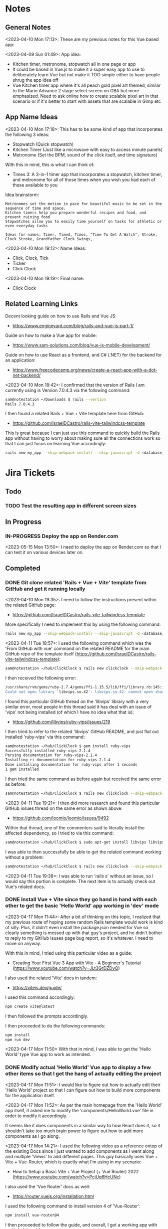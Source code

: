 #+TODO: TODO(t) IN-PROGRESS (p) | DONE(d) CANCELLED(c)
#+PRIORITIES: 1 5 3
* Notes
** General Notes
<2023-04-10 Mon 17:13>: These are my previous notes for this Vue based app:

<2023-04-09 Sun 01:49>: App idea:
- Kitchen timer, metronome, stopwatch all in one page or app
- It could be based in Vue.js to make it a super easy app to use to deliberately learn Vue but not make it TOO simple either to have people shrug the app idea off
- Vue Kitchen timer app where it's all peach gold pixel art themed, similar to the Mario Advance 2 stage select screen on GBA but more emphasized. Need to ask online how to create scalable pixel art in that scenario or if it's better to start with assets that are scalable in Gimp etc

** App Name Ideas
<2023-04-10 Mon 17:18>: This has to be some kind of app that incorporates the following 3 ideas:
- Stopwatch (Quick stopwatch)
- Kitchen Timer (Just like a microwave with easy to access minute panels)
- Metronome (Set the BPM, sound of the click itself, and time signature)

With this in mind, this is what I can think of:
- Times 3: A 3-in-1 timer app that incorporates a stopwatch, kitchen timer, and metronome for all of those times when you wish you had each of these available to you

Idea brainstorm:
#+begin_src text
Metronomes set the motion in pace for beautiful music to be set in the sequence of time and space.
Kitchen timers help you prepare wonderful recipes and food, and prevent ruining food
Stopwatches allow you to easily time yourself on tasks for athletic or even everyday tasks

Ideas for names: Timer, Timed, Timez, "Time To Get A Watch", Stroke, Clock Stroke, Grandfather Clock Swings,
#+end_src

<2023-04-10 Mon 19:12>: Name Ideas:
- Click, Clock, Tick
- Ticker
- Click Clock

<2023-04-10 Mon 19:19>: Final name:
- Click Clock

** Related Learning Links
Decent looking guide on how to use Rails and Vue JS:
- https://www.engineyard.com/blog/rails-and-vue-js-part-1/

Guide on how to make a Vue app for mobile:
- https://www.sam-solutions.com/blog/vue-js-mobile-development/

Guide on how to use React as a frontend, and C# (.NET) for the backend for an application:
- https://www.freecodecamp.org/news/create-a-react-app-with-a-dot-net-backend/

<2023-04-10 Mon 18:42>: I confirmed that the version of Rails I am currently using is Version 7.0.4.3 via the following command:
#+begin_src bash
sam@notestation ~/Downloads $ rails --version
Rails 7.0.4.3
#+end_src

I then found a related Rails + Vue + Vite template here from GitHub:
- https://github.com/IsraelDCastro/rails-vite-tailwindcss-template

This is great because I can just use this command to quickly build the Rails app without having to worry about making sure all the connections work so that I can just focus on learning Vue accordingly:
#+begin_src bash
rails new my_app --skip-webpack-install --skip-javascript -d <database_you_want> -m https://raw.githubusercontent.com/IsraelDCastro/rails-vite-tailwindcss-template/master/template.rb --vue
#+end_src

* Jira Tickets
** Todo
*** TODO Test the resulting app in different screen sizes
** In Progress
*** IN-PROGRESS Deploy the app on Render.com
<2023-05-15 Mon 13:50>: I need to deploy the app on Render.com so that I can test it on various devices later on.
** Completed
*** DONE Git clone related 'Rails + Vue + Vite' template from GitHub and get it running locally
<2023-04-10 Mon 19:35>: I need to follow the instructions present within the related GitHub page:
- https://github.com/IsraelDCastro/rails-vite-tailwindcss-template

More specifically I need to implement this by using the following command:
#+begin_src bash
rails new my_app --skip-webpack-install --skip-javascript -d <database_you_want> -m https://raw.githubusercontent.com/IsraelDCastro/rails-vite-tailwindcss-template/master/template.rb --vue
#+end_src

<2023-04-11 Tue 18:57>: I used the following command which was the 'From GitHub with vue' command on the related README  for the main GitHub repo of the template itself (https://github.com/IsraelDCastro/rails-vite-tailwindcss-template):
#+begin_src bash
sam@notestation ~/hub/ClickClock $ rails new clickclock --skip-webpack-install --skip-javascript -d postgresql -m https://raw.githubusercontent.com/IsraelDCastro/rails-vite-tailwindcss-template/master/template.rb --vue
#+end_src

I then received the following error:
#+begin_src bash
/usr/share/rvm/gems/ruby-2.7.4/gems/ffi-1.15.5/lib/ffi/library.rb:145:in `block in ffi_lib': Could not open library 'vips.so.42': vips.so.42: cannot open shared object file: No such file or directory. (LoadError)
Could not open library 'libvips.so.42': libvips.so.42: cannot open shared object file: No such file or directory
#+end_src

I found this particular GitHub thread on the 'libvips' library with a very similar error, most people in this thread said it has deal with an issue of 'vips' not being installed (of which I have no idea what that is):
- https://github.com/libvips/ruby-vips/issues/219

I then tried to refer to the related 'libvips' GitHub README, and just flat out installed 'ruby-vips' via this command:
#+begin_src bash
sam@notestation ~/hub/ClickClock $ gem install ruby-vips
Successfully installed ruby-vips-2.1.4
Parsing documentation for ruby-vips-2.1.4
Installing ri documentation for ruby-vips-2.1.4
Done installing documentation for ruby-vips after 1 seconds
1 gem installed
#+end_src

I then tried the same command as before again but received the same error as before:
#+begin_src bash
sam@notestation ~/hub/ClickClock $ rails new clickclock --skip-webpack-install --skip-javascript -d postgresql -m https://raw.githubusercontent.com/IsraelDCastro/rails-vite-tailwindcss-template/master/template.rb --vue
#+end_src

<2023-04-11 Tue 19:21>: I then did more research and found this particular GitHub issues thread on the same error as shown above:
- https://github.com/loomio/loomio/issues/9492

Within that thread, one of the commenters said to literally install the affected dependency, so I tried to via this command:
#+begin_src bash
sam@notestation ~/hub/ClickClock $ sudo apt-get install libvips libvips-dev
#+end_src

I was able to then successfully be able to get the related command working without a problem:
#+begin_src bash
sam@notestation ~/hub/ClickClock $ rails new clickclock --skip-webpack-install --skip-javascript -d postgresql -m https://raw.githubusercontent.com/IsraelDCastro/rails-vite-tailwindcss-template/master/template.rb --vue
#+end_src

<2023-04-11 Tue 19:38>: I was able to run 'rails s' without an issue, so I would say this portion is complete. The next item is to actually check out Vue's related docs.
*** DONE Install Vue + Vite since they go hand in hand with each other to get the basic 'Hello World' app working in 'dev' mode
<2023-04-17 Mon 11:44>: After a bit of thinking on this topic, I realized that my previous route of hoping some random Rails template would work is kind of silly. Plus, it didn't even install the package.json needed for Vue so clearly something is messed up with that guy's project, and he didn't bother to reply to my GitHub isuses page bug report, so it's whatever. I need to move on anyway.

With this in mind, I tried using this particular video as a guide:
- Creating Your First Vue 3 App with Vite - A Beginner's Tutorial (https://www.youtube.com/watch?v=JLt3GrDZDvQ)

I also used the related 'Vite' docs in tandem:
- https://vitejs.dev/guide/

I used this command accordingly:
#+begin_src bash
npm create vite@latest
#+end_src

I then followed the prompts accordingly.

I then proceeded to do the following commands:
#+begin_src bash
npm install
npm run dev
#+end_src

<2023-04-17 Mon 11:50> With that in mind, I was able to get the 'Hello World' type Vue app to work as intended.
*** DONE Modify actual 'Hello World' Vue app to display a few other items so that I get the hang of actually editing the project
<2023-04-17 Mon 11:51>: I would like to figure out how to actually edit their 'Hello World' project so that I can figure out how to build more components for the application itself.

<2023-04-17 Mon 11:52>: As per the main homepage from the 'Hello World' app itself, it asked me to modify the 'components/HelloWorld.vue' file in order to modify it accordingly.

It seems like it does components in a similar way to how React does it, so it shouldn't take too much brain power to figure out how to add more components as I go along.

<2023-04-17 Mon 14:21>: I used the following video as a reference ontop of the existing Docs since I just wanted to add components as I went along and multiple 'Views' to add different pages. This guy basically uses Vue + Vite + Vue-Router, which is exactly what I'm using in my scenario:
- How to Setup a Basic Vite + Vue Project (+ Vue Router) 2022 (https://www.youtube.com/watch?v=PciUq6HcUNc)

I also used the 'Vue Router' docs as well:
- https://router.vuejs.org/installation.html

I used the following command to install version 4 of 'Vue-Router':
#+begin_src bash
npm install vue-router@4
#+end_src

I then proceeded to follow the guide, and overall, I got a working app with multiple 'views' for separate pages.

I was a bit confused on what was the difference between 'components' and 'views' for the Vue.js framework, but after a bit of research, I found this particular answer on StackOverflow which helped elucidate this process for me:
- https://stackoverflow.com/questions/50865828/what-is-the-difference-between-the-views-and-components-folders-in-a-vue-project

Basically, its just a matter of preference. From my understanding, you place the individual 'View' pages in the 'views' directory

*** DONE Record related command to run application in 'dev' mode
<2023-04-17 Mon 15:32>: Just wanted to include this for future reference, aka if you want to just run this application in 'dev' mode, just use the following command:
#+begin_src bash
npm run dev
#+end_src
*** DONE Work on creating a Figma wireframe for the application to plan out what I want on each component page
<2023-04-11 Tue 19:40>: I would like to revisit some basic Figma tutorials to get a good wireframe going for the application itself so I can plan out its features.

<2023-04-17 Mon 15:25>: This should be my next step as I really should be wireframing out the overall look and feel of the app.

Afterwards, I will translate it to Vue based components.

Once the basic components are then present, I can proceed with making flashy looking buttons, and looking into cool animations.

<2023-04-18 Tue 14:14>: I was able to watch this video to learn more of the basics of Figma, and honestly, it's not too hard. I think before when I tried using it, I was under pressure of trying to do that stupid test for that one shill ass job.

Most of these YouTubers in this realm are a bit grifty, but this video was good to learn the basics:
- Figma UI Design Tutorial: Get Started in Just 24 Minutes! (https://www.youtube.com/watch?v=FTFaQWZBqQ8)

Also, the only site that was worthwhile for icons with a related account was this one:
- https://freeicons.io/

Here's a useful site to obtain related Figma templats for reference to see what other people have done for mobile app designs:
- https://figmaresource.com/category/ui-kits/page/5/

Here was a cool Half Life themed one I found that had a really really cool looking center button I would love to replicate sometime:
- https://www.figma.com/file/oIAQW5RLtTgVqBAH73TeMi/Half-Life?node-id=30-3075&t=09r6OM5YsT0Cb84H-0

<2023-04-18 Tue 14:39>: Overall, the design is complete here:
- https://www.figma.com/file/45qGh4g17WCbewzEaZX70s/ClickClock-Figma-Template

I really like what I did so far and I think it's pretty good for what I did so far. Simple yet effective. Honestly, it looks good.

Now I have to figure out how to pull all of this out of Figma, and into an actual website that I can play with.
*** DONE Figure out a gameplan to translate Figma wireframe site components into actual useable Vue basd web components
<2023-04-18 Tue 14:41>: My next goal is to translate what I created for the wireframe and into an actual Vue app itself.

Related links I researched:
- This is a somewhat long-winded React centered tutorial on how to translate Figma components into a React component. Though it's useful, I really just need to export what I created into HTML components or at least buttons etc to be placed onto a page so I don't think this is the best route honestly at the moment:
- Figma To React JS | Build A Modern Responsive Website - Project Set Up (https://www.youtube.com/watch?v=zwj4x2q_HcE)

<2023-04-18 Tue 15:16>: After doing some research, most of what's present is just "Use this plugin" --> followed by "Oh wow, this plugin doesn't even translate the page correctly" / "Oh wow, it's not even letting me export the buttons as intended"

What's pretty ironic is that I might have to just go ahead and implement this by hand manually since there's no really easy way to do this...

You would think... for a tool like Figma that they didn't think to help facilitate the process of exporting the designs themselves into translatable web pages... It makes no sense to me why they have to piggyback off of rando 'plugin' creators...

Either way, I guess I have to make these components manually for now, but at least I have a very good sense of what I actually want to do.

What I will probably do in the truest sense / easiest route is to just make a literal mockup of the current design with div tags and buttons, scale it up to look close to what I planned, and go from there.

This beats having to figure out which plugin ACTUALLY works from Figma. I will admit though, it is a really nice tool but its exporting functionality is God awful though.

<2023-04-18 Tue 15:35>: The goal for the workflow going forward involves the following (if I do this all manually):
- Create a component for the top 30% half of the screen called 'TopFrame.vue'
- Create a component for the bottom 70% half of the screen called 'BottomFrame.vue'
- For each of these components, literally create rectangle based div tags that look similar to what is present on the Figma template which shouldn't be hard at all
- The buttons could easily be exported and brought into something else like GIMP to be further designed and chromed up so that 'hover' and 'click' actions are very obvious
- Once the design is actually present and each page is accessible, it's just a matter of literally rigging up each of the buttons to separate functions in the Vue components
- Once the buttons are actually working in their basic state, I can then explore various NPM packages that handle timers and metronome clicks as well as muting capabilities
- After that, the app should be pretty much done and ready for testing on multiple devices including mobile and desktop screens
- The only thing after that would include deploying it to something like Render.com

<2023-04-19 Wed 15:10>: My revised version of this workflow goes as follows:
- Create every individual component for the top half of the app minus the nav bar buttons at the top: even if it includes redundancy, this can be further refactored later so that if it works for now, great just use it and move on
- Figure out the basic CSS styling for each component so that it closely matches the actual wireframed app itself
- Create the individual buttons necessary for the bottom nav bar in GIMP or through CSS manipulation of the basic 'button' HTML tag itself
- Rig the individual buttons to related Vue functions and get it working with a basic console.log statement to prove they are useable
- Look into NPM packages that provide timer functionality (for counting up and down) as well as metronome and volume packages
- Make the individual buttons actually work to provide changes on screen
- Review related Vue basics and other Docs to see if there is anything advanced I can add to the application itself
- Test the resulting app in different screen sizes
- Create modified buttons using gold style pixel art
- Research flashy looking animations that appear when each component page is loaded
- Deploy the app on Render.com

<2023-04-19 Wed 15:15>: With this in mind, I am marking this task as complete
*** DONE Create every individual component for the top half of the app minus the nav bar buttons at the top: even if it includes redundancy, this can be further refactored later so that if it works for now, great just use it and move on
<2023-04-19 Wed 15:18>: This portion is complete as there are individual 'Vue' based 'views' present for each individual page.

This can be further refactored later so that each page is a template with some provided components that are passed in via props via however which way that Vue does it, but for now, it works and is good for now.
*** DONE Figure out the basic CSS styling for each component so that it closely matches the actual wireframed app itself
<2023-04-19 Wed 15:19>: I am slowly trying ot figure it out, but it has becoming a bit hard to really match the wireframe itself.

Again, I just wish Figma gave you the basics to work with, but alas, it isn't as good as Dreamweaver used to be in that respect.

My opinion aside, I will continue to just try to manipulate the CSS further to match it. The results are like 60% of the way there, but definitely need tweaking.

<2023-04-19 Wed 16:13>: I removed a lot of the CSS involved in the base Vue app, but am struggling with getting the height to actually cooperate with me.

I used the 'background-repeat' option to make the buttons appear with the specific flat icons.

I will do some more research as to why the CSS is acting so weird.

<2023-04-20 Thu 17:11>: I got really really close to the Figma template with must deliberation. I figured out the CSS styling IS available in Figma, so that helped a ton.

I found this particular font that matched my Figma design's font:
- https://fonts.google.com/specimen/Fredoka

I then used this Stack Overflow post as a reference for how to insert custom fonts into the CSS stylesheet for a Vue app itself:
- https://stackoverflow.com/questions/51516084/how-do-i-add-a-google-font-to-a-vuejs-component

<2023-04-20 Thu 17:23>: I am getting closer, but there is one big issue I see after making all of these custom buttons:
- Without related text in the middle of the button, the action of switching 'View' pages on the fly doesn't work.
- There is still a grey background for the buttons despite that not being present in the .png form of the buttons.
- I would need to figure out how to resize the title for each page accordingly for longer words, probably will do so with more of an 'id' specific approach for styling on words like 'Stopwatch' or 'Metronome'.
- I probably will need to borrow from MaterialUI just for the time input field to make it just nice by default.

Getting there though :)

<2023-04-21 Fri 13:12>: I did some manipulation, and basically, you don't even need a 'button' HTML tag for the 'router-link' tags from Vue anyway, so I just literally applied the same CSS styling as the previous buttons, and it works just fine.

I changed the title tags to be smaller whenever necessary for the 'Stopwatch' and 'Metronome' sections.

I also realized that I will actually need the top half of the app to display the output for the app itself because the bottom is used for input anyway and would be super jenky if I didn't make it too obvious.

With this in mind, I have a better sense that I probably should just use something like MaterialUI to make input fields just easier from the get-go. I found a project that combines Vue and Material UI here:
- https://www.creative-tim.com/vuematerial

I then installed the related 'vue-material' component with the following command:
#+begin_src bash
npm install vue-material --save
#+end_src

More specifically, I am borrowing from the related docs page example for the Metronome input form itself:
- https://www.creative-tim.com/vuematerial/components/form

I also found a great example to utilize just for the ideas for the 'Stopwatch' view itself:
- https://github.com/jinderbrar/Stopwatch-using-ReactJS-and-Material-UI

It was from this example that I realized that the very top portion of the app needs to accommodate the output of the app, while the bottom of the app allows the user to input whatever they would like.

<2023-04-21 Fri 13:19>: I looked more into this, and what sucks is that 'vue-material' does NOT support Vue 3, which I am using for my project.

With that in mind, I will have to probably resort to using Bootstrap or maybe even Tailwind.

<2023-04-21 Fri 13:21>: I did further research, and found the SAME exact issues in which even Bootstrap doesn't even support Vue 3:
- https://github.com/bootstrap-vue/bootstrap-vue-next

<2023-04-21 Fri 13:31>: Apparently, Tailwind DOES support Vue3, so I guess this is a reason to just flatout try Tailwind as well this time around. I literally only need like 2 separate input fields anyway, so it's worth a shot.

With this in mind, I went ahead and used the following commands to install Tailwind components:
#+begin_src bash
npm install tailwindcss@latest
npm install @headlessui/vue @heroicons/vue
#+end_src

<2023-04-21 Fri 13:39>: My next steps need to be to actually go over the related Tailwind docs in terms of how to add them to my existing Vue project:
- https://tailwindui.com/documentation#vue-installing-dependencies

I then need to actually pick a component and just put it into the project to see if it works:
- https://tailwindui.com/components
- https://tailwindui.com/components/application-ui/forms/input-groups

<2023-04-21 Fri 15:33>: Apparently, "Tailwind UI" is NOT free. With this in mind, I will have to do more research on their site's docs pages to get more info about input fields I could use from their component library:
- https://tailwindcss.com/

Here are two related links of prebuilt components to use in my app as well that are Tailwind related:
- https://tailwindcomponents.com/

<2023-04-21 Fri 16:08>: This looks like a good Tailwind CSS based input field for the Metronome 'view' page:
- https://tailwindcomponents.com/component/number-input-counter

<2023-04-21 Fri 16:39>: I incorporated the related example in the Metronome page:
- https://tailwindcomponents.com/component/number-input-counter

I will have to decide on how I want to handle the time input for the 'Stopwatch' and 'Timer' pages.

After that, I can finally rig up the buttons, and do further tasks along the workflow since the UI is looking almost what I want it to be at this point minus a few tweaks overall.

<2023-04-24 Mon 11:45>: I found this particular resource to use 'router-link' in conjunction with a button. You basically have to wrap the 'router-link' around the button itself, and use the 'to', 'custom', and 'v-slot' attributes for the 'router-link' section, and then use the '@click' and 'role' attributes for the button itself:
- https://codingbeautydev.com/blog/vue-router-link-button/

I then used these two links as references for using 'font-awesome' style icons for the HTML buttons as well since I think doing the buttons via pure CSS will achieve flashier, and easier to manage effects instead of having to manually create the same types of buttons by hand even using GIMP:
- https://www.w3schools.com/howto/howto_css_icon_buttons.asp
- https://fontawesome.com/

I also used this StackOverflow post to determine how to add the actual Font Awesome CSS based CDN stylesheet to the actual project itself:
- https://stackoverflow.com/questions/51314997/how-to-add-cdn-css-file-to-vue-cli-3-project

<2023-04-24 Mon 11:53>: I then used this reference page to be able to install the Font Awesome icons as well:
- https://fontawesome.com/docs/web/use-with/vue/

I then used this related NPM command to install the Font Awesome icons:
#+begin_src bash
npm i --save @fortawesome/fontawesome-svg-core
npm i --save @fortawesome/free-solid-svg-icons
npm i --save @fortawesome/free-regular-svg-icons
npm i --save @fortawesome/free-brands-svg-icons
npm i --save @fortawesome/vue-fontawesome@latest-3
#+end_src

I then found a desired icon here:
- https://fontawesome.com/icons/circle-info?f=classic&s=light

I then tried to use the following syntax within the page itself to try to use the icon itself within my Vue project:
#+begin_src js
<font-awesome-icon :icon="['fal', 'circle-info']" />
#+end_src

<2023-04-24 Mon 12:05>: After failing with the above HTML syntax itself, I then used this page as a reference to add the Font-Awesome library as a 'component' to the 'main.js' file itself in the project:
- https://fontawesome.com/docs/web/use-with/vue/add-icons

<2023-04-24 Mon 16:02>: I used this video as a reference guide on how to really actually use Font Awesome with Vue 3, and even though it was from 2 years ago, the premise was pretty muc hthe same:
- How to Add Font Awesome Icons in Vue 3 (https://www.youtube.com/watch?v=MoDIpTuRWfM)

<2023-04-24 Mon 16:44>: I used this guide as a reference on how to make glossy buttons:
- https://simplestepscode.com/css-glass-button-tutorial/#

I then found this StackOverflow post for a solution on how to center the button's CSS styling as well to use "display:flex; justify-content:center" on the parent button's CSS styling:
- https://stackoverflow.com/questions/61675732/vertically-center-font-awesome-icon-and-text-inside-an-a-tag-router-link

<2023-04-24 Mon 17:04>: I also figured out that you can change the icon color for a Font Awesome icon by just adding color changing properties to the class via this StackOverflow post:
- https://stackoverflow.com/questions/14474452/can-i-change-the-color-of-font-awesomes-cog-icon

<2023-04-24 Mon 17:15>: I then focused on the Tailwind CSS side of the styling issue for the "Metronome" page as I really need a nice looking input field to carry that page effectively.

I then installed the Tailwind CSS components by following this Vue + Vite + TailwindCSS related guide:
- https://www.codingthesmartway.com/how-to-use-tailwind-css-with-vue-and-vite/

I then used the following commands accordingly:
#+begin_src bash
npm install -D tailwindcss postcss autoprefixer
npx tailwindcss init -p
#+end_src

I then added the following to the 'tailwind.config.js' file in the root directory:
#+begin_src js
/** @type {import('tailwindcss').Config} */
module.exports = {
  content: [
    "./index.html",
    "./src/**/*.{vue,js,ts,jsx,tsx}",
  ],
  theme: {
    extend: {},
  },
  plugins: [],
}
#+end_src

I then added the Tailwind directives to the 'style.css' stylesheet:
#+begin_src css
/* Adding Tailwind directives: */
@tailwind base;
@tailwind components;
@tailwind utilities;
#+end_src

I then ran the following command:
#+begin_src
sam@notestation ~/hub/ClickClock $ npx tailwindcss -i ./src/style.css -o ./dist/output.css --watch
#+end_src

<2023-04-24 Mon 17:41>: I had to restart the 'vterm' terminal running 'npm run dev' but after doing so, I was finally able to see the Tailwind CSS styling take place for the example I borrowed from 'TailwindComponents' site.

<2023-04-24 Mon 17:45>: I did realize that with every single CSS change now that the whole project is based upon Tailwind, I will always have to re-run the following command to reprocess the CSS accordingly:
#+begin_src bash
npx tailwindcss -i ./src/style.css -o ./dist/output.css --watch
#+end_src

With this in mind, I still have to re-adjust the header styling to slightly better match the Figma template.

I will also have to figure out how to rig the "Metronome" page's increment and decrement buttons accordingly to actually work to update the input field too since this is useful to give the user more of a choice in the matter of whatever button style they prefer.

Past that, I probably have to figure out a good styled input field for the 'Timer' and 'Stopwatch' component pages.

After that, I can finally rig up the buttons, and do the rest of the tasks for this project.

<2023-04-25 Tue 13:40>: I borrowed from this StackOverflow post to remove the default increment buttons:
- https://stackoverflow.com/questions/40690284/remove-increment-and-decrement-icon-from-input-field

I also used this MDN page as a reference for 'min' and 'max' attributes:
- https://developer.mozilla.org/en-US/docs/Web/HTML/Element/input/number

<2023-04-25 Tue 14:52>: I used this StackOverflow post as a reference to make list item bulletpoints that are literally circle shapes which is kind of cool as well:
- https://stackoverflow.com/questions/23580181/how-can-i-draw-four-circles-in-single-div-element

I also borrowed the idea to make multiple red circles for a metronome app via this metronome app screenshot as well which makes sense to communicate the idea of time clicking away for a metronome on an app like this, specifically under the 'Tempo App Series' section:
- https://www.lindebladpiano.com/blog/best-metronome-apps

I plan on making each of the shapes change a different color as the click keeps happening in sequences of just 4/4 time since I just wanted to make a basic metronome.

<2023-04-25 Tue 15:57>: I'm trying to figure out how exactly I want to implement the input and output fields for both the "Stopwatch" and "Timer" sections of the app.

I found example apps that just are a stopwatch by default like this:
- https://reacttailwindstopwatch.netlify.app/

I also found Tailwind component libraries like "DaisyUI" that literally have 'Countdown' fields, but NOT 'Countup' fields which sucks because it's going to be super awkward to implement if I have it on one page but not the other:
- https://daisyui.com/components/countdown/
- https://daisyui.com/docs/install/

I also realized that the 'Stopwatch' portion doesn't even need an input field either.

<2023-04-25 Tue 16:12>: I did more research and found these three random similar examples:
- Coming Soon Page with Countdown Timer using Tailwind CSS & Alpine JS (https://www.youtube.com/watch?v=XsSp0X1lrEU)
- https://www.frontendmentor.io/solutions/countdown-timer-using-html-tailwind-css-and-some-javascript-EpjTileq5
- https://tailwindcomponents.com/component/countdown-timer

Their approach is to flat out display the 'Days', 'Hours', 'Minutes', and 'Seconds' into square blocks.

I can probably just do the same approach for my own application since I really only wanted to create a kitchen timer with 3 choices for 'hr' (hours), 'min' (minutes), and 'sec' (seconds).

I think the next approach I need to do is to create square input blocks with labels in a similar fashion for the 'Kitchen Timer' portion of my application.

<2023-04-25 Tue 16:17>: I found this particular Tailwind Docs page on the topic of 'box-sizing' that might be useful since I can just box up inputs accordingly in 2 digit boxes for hours, mins, and seconds which actually fits the paradigm of using time inputs anyway:
- https://tailwindcss.com/docs/box-sizing

<2023-04-25 Tue 16:34>: This app has really cool fonts, and might be worthwhile to borrow the vibe from:
- https://codepen.io/raphael_octau/pen/XxeqRJ

<2023-04-25 Tue 16:46>: I also found this particular StackOverflow post useful as a reference as this allows you to have multiple input fields on the same line:
- https://stackoverflow.com/questions/18470682/html-form-make-inputs-appear-on-the-same-line

However, I might borrow heavily from this particular example as this has multiple inputs on the same line as well:
- https://tailwindcomponents.com/component/countdown-timer

<2023-04-26 Wed 11:08>: I used the 'Box Sizing' docs page to apply a 'box' div from Tailwind around each input:
- https://tailwindcss.com/docs/box-sizing

I then used this StackOverflow example for the reminder to use 'display:block' for the 'input' and 'label' tag in a scenario like this where you want the label ABOVE the input tag:
- https://stackoverflow.com/questions/6046110/styling-form-with-label-above-inputs

I also referred to this Tailwind docs page for how to adjust the text sizing for the inputs as well:
- https://tailwindcss.com/docs/font-size

<2023-04-26 Wed 11:16>: I believe most of the latest styling changes now reflect the initial design template dictated by the Figma design template.

With this in mind, this task is complete.
*** DONE Get the related 'Start' button on the 'Timer' component to actually start counting down the time accordingly and to end with a sound being played
<2023-04-26 Wed 11:20>: Now that the Figma design template is pretty much set, it is time to rig the buttons accordingly so that I can use actual JS for once in this project :)

Though I learned a lot from trying to match the wireframe, I learned that it is not easy to do this at all, but appreciate a good design that dictates everything going forward as it made the app look way better than I intended it to.

With this in mind, I will explore the buttons themselves.

<2023-04-26 Wed 11:41>: I can easily do event handling with basic JavaScript but I am also debating if I should also explore it with how Vue does it.

I checked their Docs page on the subject, and they are just as bad as the React docs page in the sense that all of these examples have zero context behind them, meaning they leave a TON of information out and only provide small snippets, when they should really provide small self contained examples in codeblocks but with 'html', 'js' etc tabs instead:
- https://vuejs.org/guide/essentials/event-handling.html#method-handlers

I will try to see if there are any actual guides on how to actually use the 'methods' keyword in this context since their example sucks at explaining if this should be in the 'template' block or even just the 'script' block at the bottom of a particular .Vue file.

<2023-04-26 Wed 15:36>: I tried referring to this video for reference to how Vue handles the concept of 'event handling':
- #07 - Event Handling - Vue 3 Tutorial (https://www.youtube.com/watch?v=o41UaWgkf_4)

<2023-04-26 Wed 15:44>: I found this particular reference page to be helpful from the Vue docs:
- https://vuejs.org/guide/essentials/forms.html

Basically, the way Vue handles event handling is by simplifying it to the 'v-model' directive which negates any need for using ':value' or '@input' attributes on an input tag.

What I can probably do in my scenario is then add 'v-model' directives to the input tags for the 'hours', 'minutes', and 'seconds' input tags to then easily and dynamically use before the user presses the 'Start' button.

<2023-04-26 Wed 15:56>: I noticed in the Vue Docs page example's sandbox that the 'return' statement allows for the variable you are trying to create to be accessed:
- https://play.vuejs.org/#eNo9jdEKwjAMRX8l9EV90L2POvAD/IO+lDVqoetCmw6h9N/NmBuEJPeSc1PVg+i2FFS90nlMnngwEb80JwaHL1sCQzURwFm258u2AyTkkuKuACbM2b6xh9Nps9o6pEnp7ggWwThRsIyiADQNz40En3uodQ+C1nRHK8HaRyoMy3WaHYa7Uf8To0CCRvzMwWESH51n4cXvBNTd8Um1H0FuTq0=

With this in mind, I applied it to my project and it works to actively output it to a paragraph element as a test which is great.

The problem I am having currently is that the 'startTimer' function I am creating does not have access to the 'hrinput', 'mininput', and 'secinput' variables for just basic console.log statements.

<2023-04-26 Wed 16:28>: I did some further research on the topic of using 'v-model' directives in conjunction with the 'methods' section of the 'script' tag in a Vue application, and found this particular article, especially the '3. "Powerful" computed property' section to be pretty helpful:
- https://dev.to/vcpablo/vuejs-2-different-ways-to-implement-v-model-1mjf

This article linked to this particular page on the topic of using 'getters and setters' in terms of Vue:
- https://vuejs.org/guide/essentials/computed.html#basic-example

After looking at their example, it was clear why I wasn't getting any info back as I wasn't using the object orientated idea of using 'this.' to access the specific instance variable.

With this in mind, I was able to use 'this.' within the custom 'startTimer' method I created, and I am now easily seeing the values appear in console as expected.

<2023-05-01 Mon 13:59>: I did more research into this, and 'Moment' package derivatives seem like a better approach than having to deal with the 'Date' object itself as such approaches sometimes utilize Unix timestamps in weird ways to the point where you're better off just using a library that is built to handle situations like mine.

Basically, I need a date timestamp library that finds the current date time stamp, and adds to it to determine a new date timestamp in the future, and I would basically be counting down from the current date timestamp up until the new one.

'Day.js' seems to fit the bill in my opinion:
- https://day.js.org/en/

The docs pages seem pretty decent as well for the intent that I have as well, especially their '.add' method to the 'dayjs' object itself which I could just add the 'hours', 'minutes', and 'seconds' onto in order to determine the final countdown timestamp:
- https://day.js.org/docs/en/manipulate/add

I used the following page to install the 'dayjs' package from NPM as a reference:
- https://day.js.org/docs/en/installation/node-js

I also used this exact NPM command accordingly:
#+begin_src bash
npm install dayjs
#+end_src

I also referred to this related Vue workaround to include 'dayjs' taken from this StackOverflow post:
- https://stackoverflow.com/questions/66559331/how-to-properly-use-dayjs-inside-vue-3-app-and-component

I basically imported the 'dayjs' package within the 'main.js' file itself, and then used '.provide' within the 'createApp' section at the bottom of the 'main.js' file to allow 'dayjs' to be known throughout the project accordingly.

<2023-05-01 Mon 15:51>: I tried the methods listed in that StackOverflow post above (https://stackoverflow.com/questions/66559331/how-to-properly-use-dayjs-inside-vue-3-app-and-component), but none of them seemed to really work.

I found a related GitHub repo post that basically shows you how to just add it as a new plugin in the 'plugins' folder with a few 'Object' related statements:
- https://github.com/Juceztp/vue-dayjs

With this in mind, I placed the following within the 'plugins/Dayjs.js' file:
#+begin_src js
import Vue from 'vue';
import dayjs from 'dayjs';

Object.defineProperties(Vue.prototype, {
    $date: {
        get() {
            return dayjs
        }
    }
});
#+end_src

<2023-05-01 Mon 16:01>: I tried implementing this idea, but received the '' error when doing so.

I then found this StackOverflow post on this topic:
- SyntaxError: ambiguous indirect export: default Error when importing my own class

Judging from some of the posts present, especially even the 'vue3' based plugin for 'dayjs' itself's advice (https://github.com/DevAccess/vue3-dayjs), I will probably just opt to use the 'provide/inject' method instead, related quote:
#+begin_src text
This plugin allows you to easily include Day.js globally. This is not recommended with Vue 3, and they recommend using provide/inject instead.
#+end_src

<2023-05-01 Mon 16:18>: I am still struggling with plugin injection, so I looked around, and found 'vue-moment' instead, so this might be a more sane approach to the simple problem of dealing with date timestamp issues:
- https://www.npmjs.com/package/vue-moment

With this in mind, I installed 'vue-moment' via the following NPM command:
#+begin_src bash
npm install vue-moment
#+end_src

<2023-05-01 Mon 16:26>: I found the original 'moment' NPM package, and opted to use this instead:
- https://www.npmjs.com/package/moment

I then installed it with this npm command:
#+begin_src bash
npm install moment
#+end_src

I then found a corresponding StackOverflow post on how to incorporate it into a Vue project, more specifically, the 'In your package.json in the "dependencies" section add moment:' answer provided by Pawel Gościcki
- https://stackoverflow.com/questions/34308004/moment-js-with-vuejs

<2023-05-01 Mon 16:38>: I looked deeper into the Moment.js docs, and its just a matter of calling 'moment()' and just playing around with the methods present, so I opted for this approach. Not sure why so many solutions around this library or even 'Day.js' are so complicated when Moment just takes care of this in such easier steps. However, good docs are hard to find sometimes, so this could have been improved upon instead of all this separate research to be honest.

<2023-05-08 Mon 07:03>: I did some research into a few ways to convert the given time calculations.

My general idea is to convert everything into seconds, countdown from that total amount, and just redisplay that amount as a loop goes on within the top display headers at the top of the application.

Here's a StackOverflow post I used as a small reference:
- https://stackoverflow.com/questions/37096367/how-to-convert-seconds-to-minutes-and-hours-in-javascript

Here's my gameplan of how I plan on solving the calculations for the countdown timer my way:
- Convert the 'hours', and 'minutes' that the user provides to seconds and add them to the 'seconds' amount
- This can be done by the following conversions:
#+begin_src js
// Hour to sec conversion:
let hrSecs = (hr / 1) * (3600 sec / 1 hr);

// Min to sec conversion:
let minSecs = (min / 1 ) * (60 sec / 1 min);

// Sec conversion:
let additionalSecs = secs;

let totalSecs = hrSecs + minSecs + additionalSecs;
#+end_src
- Then, create a while loop with a condition variable that checks to see if the overall sum result is greater than 0
- Within the while loop, decrease the 'counter' variable that is set to the 'sum' variable
- Within this while loop, continuously convert the 'sum' total second results to 'hours' by using:
#+begin_src js
let displayHrs = Math.floor (totalSecs / 3600);
#+end_src
- Within this while loop, continuously convert the 'sum' total second results to 'mins' by multiplying by using:
#+begin_src js
let displayMins = Math.floor(totalSecs % 3600 / 60)
#+end_src
- Within this while loop, continuously convert the 'sum' total second results to 'mins' by multiplying by using:
#+begin_src js
let displaySecs = Math.floor(totalSecs % 3600 % 60)
#+end_src
- Then, output these results within the output sections at the top of the app

<2023-05-08 Mon 08:12>: One major thing I forgot to accommodate for is the fact that this function needs to run once per second with 'setInterval'.

I found this great example on the topic that calls a function once per second, or once every 1000 milliseconds:
- https://vaidehijoshi.github.io/blog/2015/01/06/the-final-countdown-using-javascripts-setinterval-plus-clearinterval-methods/

<2023-05-08 Mon 09:00>: The issue I am currently running into is that the 'display' related variables don't have the right unit conversion. I tried to use a spot fix for the 'displayHrs' conversion variable by dividing by 10. Though this works initially, it gets wonky a bit with various example times.

I think I should look up some other examples that relate to this.

For the most part, I think the root cause of this issue is probably the use of the '%' remainder operator though in this case. Something doesn't seem to be right. It's weird though because unit conversion for me as a topic overall isn't too hard to grasp though. The overall second calculation seems to be just fine, so at least that half of the problem is working just fine.

<2023-05-08 Mon 09:09>: I did a small isolation of the problem itself by literally passing in '0' hours, '1' mins, and '0' secs which resulted in '600' totalSecs.

This itself proved to me that it was doing wonky calculations due to the JavaScript function adding '0' as an additional string value to make '600' total.

I then forced 'parseInt' to convert each of the 'Secs' related variables to become integers which seems to have fixed the issue.

I used this MDN docs page on 'parseInt' as a reference:
- https://developer.mozilla.org/en-US/docs/Web/JavaScript/Reference/Global_Objects/parseInt

<2023-05-08 Mon 09:42>: I am currently trying to figure out why I am not able to pass values from variables created within the 'startTimer' method itself. I am assuming it's just a matter of using 'this.' plus the variable name or something like that with a ternary operator, but that does not seem to be the case.

A lot of the examples I have found so far get close, but are using a Vue method to return one thing only unlike my example where I would need to return many variables as a result of the timer. I am assuming that I might have to just access the 'data' object directly but I'm not quite sure at this point.

Here are the examples I found so far:
- https://cumsum.wordpress.com/2020/08/08/vue3-property-xxx-was-accessed-during-render-but-is-not-defined-on-instance/
- https://www.geeksforgeeks.org/vue-js-methods/#
- https://javascript.plainenglish.io/vue-methods-5f5ebb6148aa
- https://flaviocopes.com/vue-methods/
- https://www.w3schools.com/vue/vue_methods.php

<2023-05-08 Mon 10:15>: I did some further research, and found a Vue example in which the concept of 'emitting' from events was used:
- https://www.telerik.com/blogs/how-to-emit-data-in-vue-beyond-the-vuejs-documentation

I then tried to look at the Vue docs page on the subject, but that was more specific on passing events in general, and not necessarily outputting the exact variable value like in my actual project example:
- https://vuejs.org/guide/components/events.html

I also tried referring to the Vue docs page on 'Components' but this doesn't really cover what I'm trying to do as that docs page goes into how to create components and pass certain properties as props when reusing components:
- https://vuejs.org/guide/essentials/component-basics.html

<2023-05-08 Mon 10:28>: Judging from this StackOverflow post, the paradigm for Vue.js is really 'MVVM' which is 'Model View View Model':
- https://stackoverflow.com/questions/40212883/how-to-replace-the-contents-of-an-element

<2023-05-08 Mon 10:30>: Further research reveals that this whole concept really is just 'text interpolation' in terms of Vue, which is shown in the Vue docs themselves:
- https://vuejs.org/guide/essentials/template-syntax.html#text-interpolation

<2023-05-08 Mon 10:36>: After doing a bit more digging, I realized that I might have hit an edge case apparently that is accommodated differently in Vue 3.

This example explains it a bit better:
- https://vuejs.org/guide/essentials/reactivity-fundamentals.html#reactive-proxy-vs-original

The fact that I'm assigning the returned object from the 'return' statement to a new value means it is actually pointing to a different object in memory.

The main point of that link above is that in order to access the proper value I am after, I have to use 'this' to access the correct property.

Apparently, Vue 3 handles reactive data by using the concept of 'proxies' which is shown here in the MDN docs:
- https://developer.mozilla.org/en-US/docs/Web/JavaScript/Reference/Global_Objects/Proxy

<2023-05-08 Mon 11:08>: I did more research, and this blog post was WAY better at explaining the difficulties with how Vue 3 handles destructuring the returned object's values:
- https://blog.deepgram.com/diving-into-vue-3-reactivity-api/

Basically, I maybe import 'ref' from Vue in order to properly output the value apparently.

<2023-05-08 Mon 11:11>: After reading that same article (https://blog.deepgram.com/diving-into-vue-3-reactivity-api/) a little bit further, it seems I probably want to access the value directly with dot notation (.propertyValue) so I'll try that instead at the top of the page.

<2023-05-08 Mon 11:40>: I realized that I actually would need an arrow function for the returned function inside the 'countdown' variable function.

After making this change, I was successfully able to see 'displayHrs', 'displayMins' and 'displaySecs' displayed successfully!

<2023-05-08 Mon 11:42>: The next obvious steps on the same component page include the following:
- Once the timer hits zero, I would want to be able to display a message to the user that the timer is up as well as a timer sound
- I then need to make the 'Reset' button actually work as well to stop the timer and set the values back to '00' for 'hours', 'mins', and 'secs'.

<2023-05-08 Mon 14:07>: I found a related sound package I could use called 'play-sound' which I installed via this NPM command:
#+begin_src bash
npm install play-sound
#+end_src

<2023-05-08 Mon 14:31>: After trying for a few mins, I just couldn't get it to work.

I tried using this StackOverflow post as a reference, but it wasn't too helpful:
- https://stackoverflow.com/questions/43265743/playing-a-sound-with-vue-js

I then found the 'vueuse' package to use instead:
- https://github.com/vueuse/sound

I installed it via this command:
#+begin_src bash
npm install @vueuse/sound
#+end_src

<2023-05-08 Mon 15:00>: I could not get the '@vueuse/sound' package to work either, so I found this unrelated time counter example which uses the 'HTMLAudioElement: Audio()' constructor:
- https://www.codehim.com/date-time/javascript-alarm-clock-with-sound/

Upon further research, I found the related 'Audio()' MDN docs page as well:
- https://developer.mozilla.org/en-US/docs/Web/API/HTMLAudioElement/Audio

I also was able to use an unrelated video as a reference as well for the 'HTMLAudioElement: Audio()' constructor:
- Vue.js Demos, Part 5: Working with Audio (https://www.youtube.com/watch?v=jjX0JhPrU9A)

With these references above, I was successfully able to just use the vanilla 'Audio()' constructor to play the desired alarm sound.
*** DONE Fix the countdown bug on the 'Timer' component in which it repeats the first second
<2023-05-08 Mon 15:12>: I noticed a weird issue in which the countdown starts twice upon startup. This isn't a huge huge deal right now since it works, but it still should be resolved before this is deployed.

This also affects the final second on the clock as well since the alarm sound starts too early.

Mostly likely, I could even counter balance the timer's sound to begin on '-1' anyway since 'setInterval()' will nuke the related variable function out of memory anyway once the timer is up.

<2023-05-08 Mon 15:51>: I have a strong feeling that this is because the value of the 'totalSecs' variable is reset to its amount twice because I can't seem to utilize the right usage of the 'this' keyword syntax in this scenario.

I think once this is fixed, then the repeat of the first second of the countdown issue would be resolved.

Also, I resolved the sound issue by just setting it to go off when the timer goes to '-1' due to the usage of 'setInterval' within the 'startTimer' function.

<2023-05-08 Mon 16:00>: I took a look at the decrement operation with 'totalSecs', and realized that I was not only printing the value before it was decremented but assigning the values as well.

After moving the decrement section to the very beginning of the loop, and setting the if statement to check to see if 'totalSecs' is equal to zero, this fixed the weird countdown bug described above.
*** DONE Look into NPM packages that provide timer functionality (for counting up and down) as well as volume packages
<2023-05-08 Mon 16:02>: This was already completed via the 'Get the related 'Start' button on the 'Timer' component to actually start counting down the time accordingly and to end with a sound being played' task
*** DONE When nothing is entered as input for the 'Timer' component page, display a message to the user accordingly
<2023-05-09 Tue 11:26>: I am going to use the 'Sweet Alert' package that I used for other packages to just display a message to the user in a nice looking fashion. Reason being is that I need to accommodate for the fact for someone who just clicks buttons to try to test the overall functionality of the app without caring to enter input.

With this in mind, I am going to just use an if statement to check for blank strings or '0' input for all fields, and if that is the case, then provide the user with a message to prompt them to actually enter a value.

I installed the package by the following:
#+begin_src text
npm install vue-sweetalert2
#+end_src

<2023-05-09 Tue 11:41>: I was able to follow along with the related Docs page without a single issue to implement this:
- https://www.npmjs.com/package/vue-sweetalert2

One thing to note is that I called 'swal' directly with 'this.$(nameofpackage)' syntax similar to the following:
#+begin_src js
this.$swal('Hello Vue world!!!');
#+end_src
*** DONE Make the 'Start' button turn into the 'Stop' button to allow the user to then stop the entire 'Timer' component on a whim
<2023-05-08 Mon 16:40>: This would require a few things from the top of my head:
- This needs to react to the 'Start' button click event itself
- Then, the 'Start' button would change its text to 'Stop' as well as it's color scheme to red
- This could be done by changing the CSS class of the button itself
- When the 'Stop' button is clicked, the 'Stop' button's event action should freeze the 'totalSecs' counter completely until the user clicks 'Start' again
- Since it slightly relates, the 'Reset' button's influence on this chain of events will behave slightly differently so I will describe this in more detail within that other Jira ticket instead

<2023-05-09 Tue 11:46>: I did some related reserach on the idea of changing CSS classes with Vue, and found this StackOverflow:
- https://stackoverflow.com/questions/33731939/vue-js-toggle-class-on-click

Though I wouldn't use this idea directly, it seems like the 'v-class' attribute in Vue is probably what I want to use in this scenario.

I then found this example where the ':style' attribute can be used to programmatically switch between various CSS class styles on the fly:
- https://codingbeautydev.com/blog/vue-change-style-on-click/

However, I would be more interested if you could do this for the 'class' attribute itself in the 'button' HTML tag in Vue though.

I then found this example which utilizes the 'v-bind:class' attribute:
- https://makitweb.com/how-to-toggle-css-classes-and-styles-with-vue-js/

This example basically sets an 'isActive' boolean variable to true or false. If it's true, then set one particular CSS class. If not, set the other, etc.

The only thing I need to make sure is if this is still valid for Vue 3 since so much has changed in Vue 3 that I wouldn't doubt if it's not antiquated by now for some reason.

I then read into the Vue docs and found this exact related page to this topic:
- https://vuejs.org/guide/essentials/class-and-style.html#binding-html-classes

Basically, you can use ':class' which is an alias for 'v-bind:class' to dynamically change classes, which is exactly what I want!

<2023-05-09 Tue 13:13>: After simply toggling the boolean variable, 'isActive' with a few related if statements, I was able to get the stying to work as intended which is exactly what I would want.

The problem I see now is how to actually stop the countdown.

This would involve using 'clearInterval'.

In order to better understand when and how to place the stop to the countdown, I pretty much have to detail the sequence of events which includes the following:
- 'isActive' is originally set to 'true'
- User clicks on 'Start' button which then starts the countdown, and then toggles 'isActive' boolean variable to 'false'
- The case I have to accommodate for is when the user then clicks the 'Stop' button that appeared
- If the user clicks the 'Stop' button, this then toggles 'isActive' boolean variable back to 'true'
- So, I need to accommodate for this edge case within the 'countdown' variable function itself by using an if statement that checks to see if 'isActive' is set to 'true' --> if so, use 'clearInterval'

The problem with this is the current behavior:
- Once I click the button, it then goes back to the original max time minus 1

The reason for the weird edge case of the countdown starting again is this:
- The very start of the function is literally looking for user input to begin with
- If you click that 'Stop' button mid-countdown, it is then grabbing the inputs all over again

The way I can probably handle this is this:
- Check for the 'disabledInputs' boolean variable I will later create, and only set the related 'hours', 'mins', and 'secs' related variable values upon the first click of the 'Start' button
- When the user clicks the 'Start' button --> Change the 'Start' button to the 'Stop' button
- Then, clear the user's input field values, and disable the user's input fields with the 'disabled' property somehow and set a corresponding 'disabledInputs' boolean variable to 'true' --> This would prevent the 'double countdown' behavior that I am currently observing

<2023-05-09 Tue 15:28>: After asking around on IRC and the Vue based Discord server, I was told that it is important to use 'this.' keyword when using the 'Options' API for Vue.

I then asked what specific portion of the Vue docs goes over this in more detail, and was given this particular link to review:
- https://vuejs.org/guide/essentials/reactivity-fundamentals.html

<2023-05-09 Tue 15:48>: I was able to complete this idea successfully with a bit of rethinking the if statements for the 'countdown' variable function at the end of the 'Timer' component.

*** DONE Make the 'Reset' button work on the 'Timer' component page
<2023-05-08 Mon 16:14>: I would like the 'Reset' button on the 'Timer' component page to work.

Ideally, it should do the following:
- It should stop the 'Countdown' timer function from keep on counting down
- Reset the 'Hours', 'Minutes', and 'Seconds' output headers on the top screen to '00'
- The input fields for the 'Hours', 'Mins', and 'Secs' fields at the bottom screen should then be blanked out

How this could be accomplished:
- Stop the 'Countdown' timer function
- Set the 'displayHrs', 'displayMins', and 'displaySecs' variables to '00'
- Grab the 'hr-input', 'min-input', and 'sec-input' input fields and set them to a blank empty string
- Reset the 'Start' / 'Stop' button back to the green 'Start' button
- Reset the 'totalSecs' variable to zero

<2023-05-09 Tue 15:50>: So far, I have utilized this StackOverflow post to find out about the ':disabled' property for Vue:
- https://stackoverflow.com/questions/38085180/disable-input-conditionally-vue-js

I then found this Vue docs page on the same topic:
- https://vuejs.org/guide/essentials/template-syntax.html#attribute-bindings

My current goal is to be able to just toggle the 'disabledInputs' boolean variable for now to start with.

<2023-05-09 Tue 16:44>: The 'reset' button works as intended to reset the 'countdown' variable function accordingly.
*** DONE Fix the 'Start' / 'Stop' button bug where if you press the start and stop button multiple times, it creates multiple timer sequences
<2023-05-09 Tue 16:45>: Here is the related bug behavior I noticed:
- When a user clicks the 'Start' / 'Stop' button multiple times in a row, it results in the following behavior:
- The timer will cause new countdowns to begin so it goes quickly back between the current and pass countdown sequences

What I will need to do:
- I need to walk through what I have done within the 'countdown' variable function itself as that is mostly like the root of the problem since there are multiple 'setInterval' instances occurring

<2023-05-10 Wed 11:11>: Current behavior:
- If I click start and stop for the timer, the timer "appears to" rapidly increases in speed for its countdown
- When I allow these multiple countdowns to finish, I noticed that unless I click the 'Stop' button, there will be multiple countdown sounds that appear to sound off at the end
- What this means to me is that my suspicion that there are multiple intervals being started is most likely correct
- However, I do find it strange that clearing the interval of the related 'countdown' variable function doesn't work to just start and stop it
- Maybe it keeps creating multiple instances of it since it only knows how to stop the previous interval instance but starts or creates a new one in tandem
- Another thing I noticed is that the 'Inside countdown' print statement keeps repeating even when the 'Stop' button is pressed --> This means that the loop never exits at the end either

<2023-05-10 Wed 11:55>: After a bit of research, I was able to resolve the issue by adding an additional if statement right before the 'countdown' variable function that clears the interval beforehand. This prevents the issue of creating multiple 'setInterval' instances, and fixed the issue.
*** DONE Clear the 'hours', 'mins', and 'secs' inputs when the countdown is complete or when the 'Reset' button is clicked
<2023-05-10 Wed 11:57>: I need to add the following behavior:

When the countdown is complete or when the 'Reset' button is clicked, the following action needs to occur:
- The 'hr-input', 'min-input', and 'sec-input' fields need to be cleared to an empty string

<2023-05-11 Thu 11:58>: I tried using '.innerHTML', '.textContent', and also '.value' in this scenario. The problem is that when you interact with any of the inputs that are attached to the 'v-model' paradigm for Vue, it returns the exact value of the input field itself.

I tried referring to the Vue docs page, but it doesn't really show an example on how to really interact with or change the '.value' of an input tag in this scenario using Vue itself:
- https://vuejs.org/guide/essentials/forms.html

I did some further research and found this StackOverflow post's 'What you need is to set this.text to an empty string in your submitForm function:' solution:
- https://stackoverflow.com/questions/41518609/clearing-input-in-vuejs-form

However, even after using the '.text' property, that didn't seem to do the trick either.

I then used 'typeof' for the individual input tags that have the related 'v-model' attribute, and they all returned 'number' type.

I also tried to refer to these Vue docs page on 'Reactivity' but this didn't really match to my example either:
- https://vuejs.org/guide/extras/reactivity-in-depth.html
- https://vuejs.org/guide/essentials/reactivity-fundamentals.html

<2023-05-11 Thu 12:49>: I then did further research, and figured out that you can basically just access the 'v-model' directive directly, and literally set it to a blank string:
- https://reactgo.com/clear-input-value-vue/

With this in mind, I used the following idea, which totally worked:
#+begin_src js
this.hrinput = "";
this.mininput = "";
this.secinput = "";
#+end_src
*** DONE Make the 'Start' button on the 'Stopwatch' component page start the counting up sequence
<2023-05-11 Thu 12:54>: I need to create a counting up sequence that is the basically the reverse of the 'Timer' component page.

I just need to review the code, and pretty much increment a variable that counts up.

<2023-05-11 Thu 14:42>: I was able to adapt the code successfully from the 'Timer' component to the 'Stopwatch' component page successfully.
*** DONE Make the 'Stop' button on the 'Stopwatch' component page stop the counting up sequence
<2023-05-11 Thu 12:55>: I basically just need to use similar code to the 'Timer' component page's 'Stop' button behavior.

<2023-05-11 Thu 14:42>: I was able to adapt the code successfully from the 'Timer' component to the 'Stopwatch' component page successfully.
*** DONE Make the 'Reset' button on the 'Stopwatch' component page reset the entire sequence
<2023-05-11 Thu 12:56>: I would need to model the behavior off of the existing 'Reset' button on the 'Timer' component page.

<2023-05-11 Thu 14:42>: I was able to adapt the code successfully from the 'Timer' component to the 'Stopwatch' component page successfully.
*** DONE Make the 'Start' button start a sequence of 4 consecutive beat sounds in a row using a '4/4' time signature
<2023-05-11 Thu 12:52>: I think it would be good to simply get a sequence of 4 beat sounds to occur in a row.

I don't even think I need to find an NPM package for this really, and can probably just use 'Audio()' constructor in this scenario.

I will probably just have to set the BPM using the 'BPM' value.

<2023-05-11 Thu 15:55>: After a bit of research, I got the 'v-model' directive to work just fine with the existing BPM based input tag.

I used this as a reference to basically set the 'currentBPM' variable to the desired value within the 'return' statement of the 'data()' object:
- https://www.programmingbasic.com/set-a-default-value-to-input-with-a-v-model-in-vue

<2023-05-11 Thu 16:04>: There is some slight math involved here because I have to convert for some units in this scenario.

Reason being is that even though the colloquial term of 'BPM' is used, JavaScript does not know or care for this. All it needs is a millisecond amount to be used for the 'setInterval()' function.

With this in mind, the goal is to convert a user's BPM into milliseconds:
- (1 beat / 1 minute) * (1 minute / 60 beats) * (60000 milliseconds / 1 minute)
- Top: 1 beat * 1 minute * 60000 millseconds --> 60000
- Bottom: 1 minute * 60 beats * 1 minute --> 60
- Calculation: 1000

<2023-05-11 Thu 16:11>: Yeah... my previous calculation is way off lol.

Here is a more refined example page that details this conversion:
- https://tuneform.com/tools/time-tempo-bpm-to-milliseconds-ms

Basically, it is 60,000 milliseconds / beats per minute.

<2023-05-11 Thu 17:22>: After a bit of playing around with it, I am able to get the desired metronome sounds to work without an issue.

Onto the next tasks :)
*** DONE Make the 'Start' button work on the 'Metronome' component page to start the metronome animation sequence
<2023-05-08 Mon 16:18>: Ideally, the 'Start' button on the 'Metronome' component page should do the following:
- It should start a sequence of counting in fours which should be visible as each red circle becomes green as the cycle continues until the 4 count is complete
- When the 4 count is complete, the '1' count should remain green
- For each '1' count, there should be a more distinct metronome click sound so that the person knows the first click has been made
- For the '2' through '4' beats, there should be a less distinct metronome sound

<2023-05-15 Mon 10:46>: I was able to accomplish this by using the following ideas:
- I added the 'metronome-circles-list' id to the existing 'ul' element that holds all of the list items for the metronome circles
- I grabbed the 'metronome-circles-list' using 'document.getElementById()':
- https://developer.mozilla.org/en-US/docs/Web/API/Document/getElementById
- I then created a list that contained the related child nodes using the '.childNodes' property:
- https://developer.mozilla.org/en-US/docs/Web/API/Node/childNodes
- I then referred to the '.classList' property to determine that there are associated '.classList.add' and '.classList.remove' methods that allow you to easily add or remove classes:
- https://developer.mozilla.org/en-US/docs/Web/API/Element/classList
- I first cleared all classes of the default 'metronome-circle-green' class I later added to each beat to just clear everything out for the first beat
- After that, I pretty much just used '.classList.add' within the context of the first beat, and then within the context of a related Switch statement for Beats 2 through 4:
- https://developer.mozilla.org/en-US/docs/Web/JavaScript/Reference/Statements/switch
*** DONE Make the 'Stop' button work on the 'Metronome' component page to stop the metronome animation sequence and related sounds
<2023-05-11 Thu 15:10>: Ideally, the 'Stop' button on the 'Metronome' component page should do the following:
- The overall sequence of metronome events should be paused but NOT reset, meaning if it was in the middle of a sequence, ex: on the 3rd beat, then it should be able to proceed to the 4th beat after 'Start' is pressed again.
- Also, the sounds of the sequence should be stopped as well

<2023-05-15 Mon 11:03>: I was able to easily apply the existing logic from the 'Timer' component to simply check for the 'isActive' boolean variable to then piggyback off of that and use 'clearInterval' to stop the interval for the reltaed 'metronomeSequence' interval function.
*** DONE Make the 'Reset' button work on the 'Metronome' component page to reset the BPM back to '60' BPM and to 're-enable' inputs
<2023-05-11 Thu 15:07>: In order to help facilitate the overall user experience, I have decided to just opt to disable inputs until the 'Reset' button is clicked.

This would allow the completion of this app to be slightly faster, and also to prevent weird edge cases from occurring.

Therefore, the 'Reset' button's functionality should include the following behavior:
- The BPM is reset to '60' BPM
- The '-' and '+' buttons are 're-nabled' after previously being disabled from the 'Start' button
- The bpm text input field is also 're-enabled' after previously being disabled from the 'Start' button

<2023-05-15 Mon 11:05>: I was able to reset the BPM back to the default 60 BPM, and re-use the existing code for resetting the class of metronome circles back to the default red 'metronome-circle' CSS class.

<2023-05-15 Mon 11:17>: I was also able to use the same ideas to use the ':disabled' property to setup a ternary expression for the related inputs accordingly to enable the '-' button, '+' button, and BPM input whenever appropriate.

This is a good reference on the topic of using the ':disabled' property for future reference:
- https://stackoverflow.com/questions/38085180/disable-input-conditionally-vue-js
*** DONE Add sounds when "Start / Stop", "Reset", and "Mute" buttons are clicked
<2023-05-11 Thu 14:44>: This shouldn't be too hard to do. Probably will just use 'Pixabay' like last time:
- https://pixabay.com/sound-effects/

<2023-05-15 Mon 11:51>: I added a related 'Start' sound to the related buttons from Pixabay:
- https://pixabay.com/users/irinairinafomicheva-25140203/?utm_source=link-attribution&utm_medium=referral&utm_campaign=music&utm_content=13691

I simply created a new 'Audio()' constructor, and used the related '.play()' method accordingly, and everything works just fine :).
*** DONE Research flashy looking animations that appear when each component page is loaded
<2023-04-17 Mon 15:26>: I would like to make this app look flashy when picking the various component pages, so this is an element I believe that is necessary for this project.

<2023-05-15 Mon 11:57>: I did some related research on this topic, and found this article to be pretty helpful to gauge different animation libraries that are out there to produce some really nice flashy effects:
- https://www.codeinwp.com/blog/best-javascript-animation-libraries/

Some very impressive ones I found include the following:
- Anime.js (https://animejs.com/):
- This is an animation library that can be used to animate many different things on-screen and the provided examples are super impressive
- ThreeJS (https://threejs.org/):
- This is fantastic stuff simply put, basically you can render 3D animations within a browser
- AniJS (https://anijs.github.io/):
- This looked like the most useable and most relatable library in this context since the other two above have decent Docs, but don't relate to web page basics and just useable animations as the other two go all out to showcase what you "can" do, but not what you probably "should" do
- vivus (https://maxwellito.github.io/vivus/):
- This is just a simple library that draws an SVG icon in real time, neat but I'm not sure if it's appropriate for my project as I'm just looking for flashy button animations really at this point
- Typed.js (https://mattboldt.com/demos/typed-js/):
- This is just a library that types out code that you want to reveal on screen, probably is more suitable for a developer based application though

Separate research on mouse related animations:
- This is a great example of using a circle to follow the cursor:
- https://codepen.io/karlovidek/pen/KQzJoP
- Another great example of using a circle to follow the cursor:
- https://codepen.io/grayghostvisuals/pen/AJQgeB
- Yet another example of using a circle to follow the cursor:
- https://codepen.io/espidesigns/pen/dGNPLo
- This is a super cool example of creating waves upon a mouse click:
- https://codepen.io/benjyu/pen/QvRXXa

<2023-05-15 Mon 12:26>: After a bit more research, I think the best thing I can use is the idea of using 'transition' for CSS style effects:
- https://developer.mozilla.org/en-US/docs/Web/CSS/transition

Reason being is that I can easily just use the existing CSS button styling I currently but slowly morph the colors accordingly with a slight delay using 'transition'.

<2023-05-15 Mon 13:18>: I found a few more good examples of gradient transition effects here:
- https://codepen.io/JavaScriptJunkie/pen/pPRooV

<2023-05-15 Mon 13:45>: Overall, I am okay with the medium minimal design because this is more of an app that was meant to be prototyped from a wireframe, and was a fun experience as a result.
*** DONE Remove extraneous log statements throughout all of the project component pages
<2023-05-15 Mon 13:47>: I need to remove extraneous log statements throughout all of the project component pages.
** Cancelled
*** CANCELLED Ensure that the actual Vue.js related template actually installed Vue.js components
<2023-04-12 Wed 22:02>: Based on watching a few refresher videos on Vue.js, I realized that the template I'm using might not even be installing Vue.js correctly.

I went through the related process a few times but still noticed that only the '' directory contains anything Vue.js related.

I don't see any major 'package.json' manifest file for the project itself.

Here is the related GitHub issues bug I opened up for that template itself:
- https://github.com/IsraelDCastro/rails-vite-tailwindcss-template/issues/13

I might go ahead and just try with a basic Vue.js app going forward to be honest since this is really just a 3-part timer application anyway. I will think about this and debate this honestly.

<2023-04-17 Mon 11:42>: I went ahead and nuked the idea of having to learn Vue and to hook it up with Rails. It's way better to just use the tools that were meant for that framework, so I decided to forgo this and to just use Vue on its own with Vite and to get a Minimum Viable Product (MVP) going with a framework + wireframe before ever proceeding on anything else.
*** CANCELLED Create the individual buttons necessary for the bottom nav bar in GIMP or through CSS manipulation of the basic 'button' HTML tag itself
<2023-04-26 Wed 11:18>: I opted for designing the buttons via CSS as this allows for easier and more modern animations later. Though it is super fun to make glossy buttons, I think it's better to start with just pure CSS these days as HTML5/CSS3 allows for such easier effects for this kind of thing as opposed to the old days where you had to do these animations by hand.
*** CANCELLED Create modified buttons using gold style pixel art
<2023-04-17 Mon 15:27>: My goal for the overall look and design for this project is to emulate the Super Mario Advance 2 / Super Mario All-Stars 'peach gold' menu color scheme look. It has a really unique look, and would be really cool to apply for an app like this one.
*** CANCELLED Make the 'Mute' button work on the 'Metronome' component page to allow the metronome animation sequence to continue with no sound
<2023-05-08 Mon 16:22>: The ideal 'Mute' button functionality depends upon the following ideas:
- The metronome sequence should continue but with 'orange' instead of green
- Also, the sound of the click itself should be mute

<2023-05-11 Thu 15:05>: I thought about this for a bit, and thought this is a bit overkill. Also, it kind of defeats the purpose of sound altogether.

The user can control the volume on their device using the overall volume to lower or raise the volume or even mute it, so there's no need to have to do this in this scenario.

With this in mind, I moved my focus to also just add another 'Reset' button to reset it to '1' BPM and to 're-enable' inputs that are disabled to prevent weird edge cases.
*** CANCELLED Review related Vue basics and other Docs to see if there is anything advanced I can add to the application itself
<2023-04-11 Tue 19:39>: I need to check Vue.js docs page for some refreshers on its use so that I can figure out how to implement the basic page I want for this application.

<2023-04-12 Wed 21:12>: I'm in the process of watching a few Vue.js tutorials just to get a feel for it so far.

From the looks of it, it seems just like React where it is its own self contained framework where you can build out repeatable components easily. The interpolation aspect seems very similar to React, and also the whole idea of binding to a div tag for the entire application itself is just like React as well.

<2023-04-11 Tue 19:39>: I need to check Vue.js docs page for some refreshers on its use so that I can figure out how to implement the basic page I want for this application.

<2023-05-15 Mon 13:45>: I think the overall functionality for this app is complete, so adding more unnecessary functionality isn't needed at this point.
